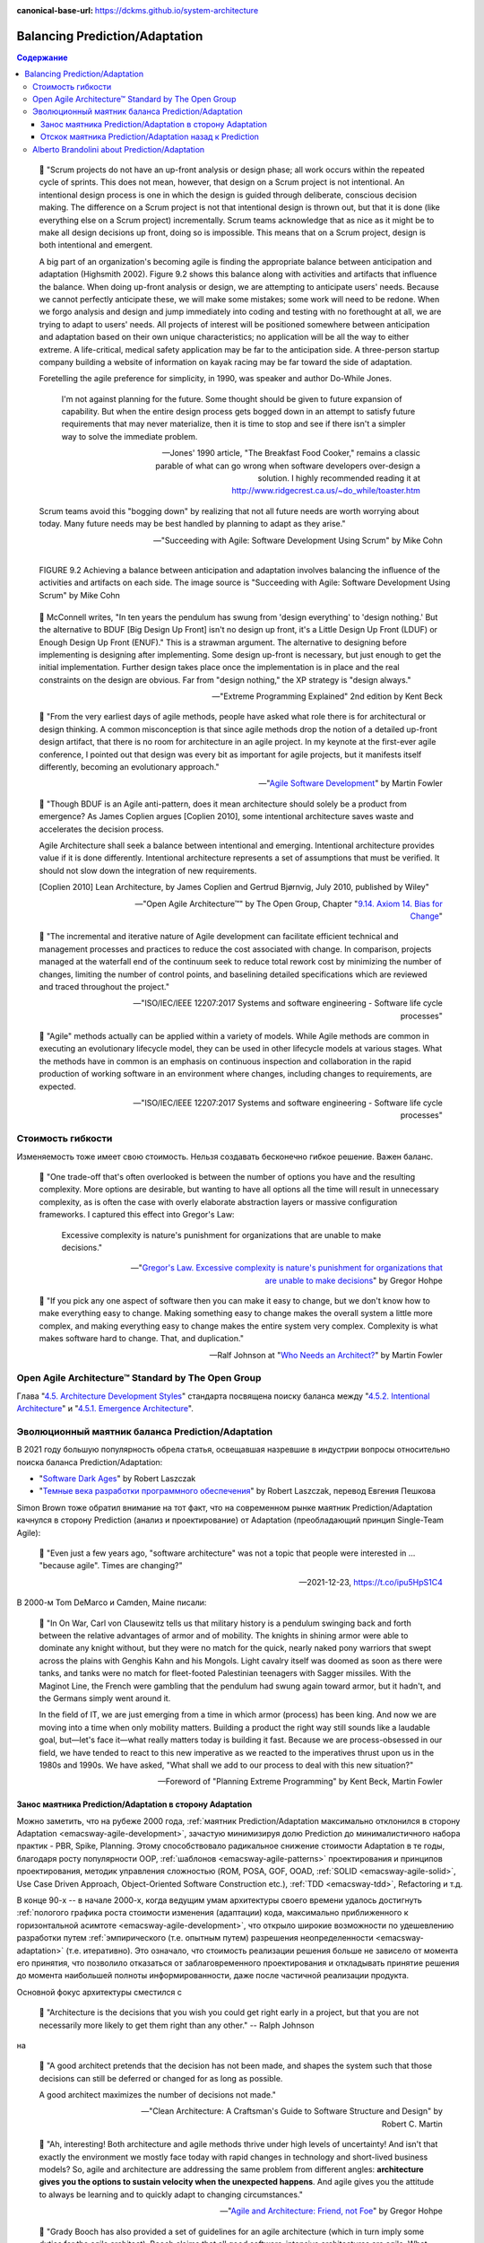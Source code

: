 :canonical-base-url: https://dckms.github.io/system-architecture

.. index::
   single: Prediction; in balancing
   single: Adaptation; in balancing
   :name: emacsway-balancing-prediction-adaptation

===============================
Balancing Prediction/Adaptation
===============================

.. sectionauthor:: Ivan Zakrevsky

.. contents:: Содержание

..

    💬 "Scrum projects do not have an up-front analysis or design phase; all work occurs within the repeated cycle of sprints.
    This does not mean, however, that design on a Scrum project is not intentional.
    An intentional design process is one in which the design is guided through deliberate, conscious decision making.
    The difference on a Scrum project is not that intentional design is thrown out, but that it is done (like everything else on a Scrum project) incrementally.
    Scrum teams acknowledge that as nice as it might be to make all design decisions up front, doing so is impossible.
    This means that on a Scrum project, design is both intentional and emergent.

    A big part of an organization's becoming agile is finding the appropriate balance between anticipation and adaptation (Highsmith 2002).
    Figure 9.2 shows this balance along with activities and artifacts that influence the balance.
    When doing up-front analysis or design, we are attempting to anticipate users' needs.
    Because we cannot perfectly anticipate these, we will make some mistakes; some work will need to be redone.
    When we forgo analysis and design and jump immediately into coding and testing with no forethought at all, we are trying to adapt to users' needs.
    All projects of interest will be positioned somewhere between anticipation and adaptation based on their own unique characteristics; no application will be all the way to either extreme.
    A life-critical, medical safety application may be far to the anticipation side.
    A three-person startup company building a website of information on kayak racing may be far toward the side of adaptation.

    Foretelling the agile preference for simplicity, in 1990, was speaker and author Do-While Jones. 

        I'm not against planning for the future.
        Some thought should be given to future expansion of capability.
        But when the entire design process gets bogged down in an attempt to satisfy future requirements that may never materialize, then it is time to stop and see if there isn't a simpler way to solve the immediate problem.

        -- Jones' 1990 article, "The Breakfast Food Cooker," remains a classic parable of what can go wrong when software developers over-design a solution. I highly recommended reading it at http://www.ridgecrest.ca.us/~do_while/toaster.htm

    Scrum teams avoid this "bogging down" by realizing that not all future needs are worth worrying about today. Many future needs may be best handled by planning to adapt as they arise."

    -- "Succeeding with Agile: Software Development Using Scrum" by Mike Cohn

.. figure:: _media/balancing-prediction-adaptation/fig-9.2-balancing-anticipation-adaptation.png
   :alt: FIGURE 9.2 Achieving a balance between anticipation and adaptation involves balancing the inﬂuence of the activities and artifacts on each side. The image source is "Succeeding with Agile: Software Development Using Scrum" by Mike Cohn
   :align: left
   :width: 90%

   FIGURE 9.2 Achieving a balance between anticipation and adaptation involves balancing the inﬂuence of the activities and artifacts on each side. The image source is "Succeeding with Agile: Software Development Using Scrum" by Mike Cohn

..

    💬 McConnell writes, "In ten years the pendulum has swung from 'design everything' to 'design nothing.'
    But the alternative to BDUF [Big Design Up Front] isn't no design up front, it's a Little Design Up Front (LDUF) or Enough Design Up Front (ENUF)."
    This is a strawman argument.
    The alternative to designing before implementing is designing after implementing.
    Some design up-front is necessary, but just enough to get the initial implementation.
    Further design takes place once the implementation is in place and the real constraints on the design are obvious.
    Far from "design nothing," the XP strategy is "design always."

    -- "Extreme Programming Explained" 2nd edition by Kent Beck

..

    💬 "From the very earliest days of agile methods, people have asked what role there is for architectural or design thinking.
    A common misconception is that since agile methods drop the notion of a detailed up-front design artifact, that there is no room for architecture in an agile project.
    In my keynote at the first-ever agile conference, I pointed out that design was every bit as important for agile projects, but it manifests itself differently, becoming an evolutionary approach."

    -- "`Agile Software Development <https://martinfowler.com/agile.html>`__" by Martin Fowler

..

    💬 "Though BDUF is an Agile anti-pattern, does it mean architecture should solely be a product from emergence? As James Coplien argues [Coplien 2010], some intentional architecture saves waste and accelerates the decision process.

    Agile Architecture shall seek a balance between intentional and emerging. Intentional architecture provides value if it is done differently. Intentional architecture represents a set of assumptions that must be verified. It should not slow down the integration of new requirements.

    [Coplien 2010] Lean Architecture, by James Coplien and Gertrud Bjørnvig, July 2010, published by Wiley"

    -- "Open Agile Architecture™" by The Open Group, Chapter "`9.14. Axiom 14. Bias for Change <https://pubs.opengroup.org/architecture/o-aa-standard-single/#_axiom_14_bias_for_change>`__"

..

    💬 "The incremental and iterative nature of Agile development can facilitate efficient technical and management processes and practices to reduce the cost associated with change.
    In comparison, projects managed at the waterfall end of the continuum seek to reduce total rework cost by minimizing the number of changes, limiting the number of control points, and baselining detailed specifications which are reviewed and traced throughout the project."

    -- "ISO/IEC/IEEE 12207:2017 Systems and software engineering - Software life cycle processes"

..

    💬 "Agile" methods actually can be applied within a variety of models.
    While Agile methods are common in executing an evolutionary lifecycle model, they can be used in other lifecycle models at various stages.
    What the methods have in common is an emphasis on continuous inspection and collaboration in the rapid production of working software in an environment where changes, including changes to requirements, are expected.

    -- "ISO/IEC/IEEE 12207:2017 Systems and software engineering - Software life cycle processes"


Стоимость гибкости
==================

Изменяемость тоже имеет свою стоимость. Нельзя создавать бесконечно гибкое решение. Важен баланс.

    💬 "One trade-off that's often overlooked is between the number of options you have and the resulting complexity. More options are desirable, but wanting to have all options all the time will result in unnecessary complexity, as is often the case with overly elaborate abstraction layers or massive configuration frameworks. I captured this effect into Gregor's Law:

        Excessive complexity is nature's punishment for organizations that are unable to make decisions."

    -- "`Gregor's Law. Excessive complexity is nature's punishment for organizations that are unable to make decisions <https://architectelevator.com/gregors-law/>`__" by Gregor Hohpe

..

    💬 "If you pick any one aspect of software then you can make it easy to change, but we don't know how to make everything easy to change. Making something easy to change makes the overall system a little more complex, and making everything easy to change makes the entire system very complex. Complexity is what makes software hard to change. That, and duplication."

    -- Ralf Johnson at "`Who Needs an Architect? <https://martinfowler.com/ieeeSoftware/whoNeedsArchitect.pdf>`__" by Martin Fowler


Open Agile Architecture™ Standard by The Open Group
===================================================

Глава "`4.5. Architecture Development Styles <https://pubs.opengroup.org/architecture/o-aa-standard/architecture-development.html#_architecture_development_styles>`__" стандарта посвящена поиску баланса между "`4.5.2. Intentional Architecture <https://pubs.opengroup.org/architecture/o-aa-standard/architecture-development.html#_intentional_architecture_2>`__" и "`4.5.1. Emergence Architecture <https://pubs.opengroup.org/architecture/o-aa-standard/architecture-development.html#emergence>`__".


.. index::
   single: Prediction; in evolution
   single: Adaptation; in evolution
   :name: emacsway-balancing-prediction-adaptation-pendulum-swinging

Эволюционный маятник баланса Prediction/Adaptation
==================================================

В 2021 году большую популярность обрела статья, освещавшая назревшие в индустрии вопросы относительно поиска баланса Prediction/Adaptation:

- "`Software Dark Ages <https://threedots.tech/post/software-dark-ages/>`__" by Robert Laszczak
- "`Темные века разработки программного обеспечения <https://habr.com/ru/company/cian/blog/569940/>`__" by Robert Laszczak, перевод Евгения Пешкова

Simon Brown тоже обратил внимание на тот факт, что на современном рынке маятник Prediction/Adaptation качнулся в сторону Prediction (анализ и проектирование) от Adaptation (преобладающий принцип Single-Team Agile):

    💬 "Even just a few years ago, "software architecture" was not a topic that people were interested in ... "because agile". Times are changing?"

    -- 2021-12-23, https://t.co/ipu5HpS1C4

В 2000-м Tom DeMarco и Camden, Maine писали:

    💬 "In On War, Carl von Clausewitz tells us that military history is a pendulum swinging back and forth between the relative advantages of armor and of mobility.
    The knights in shining armor were able to dominate any knight without, but they were no match for the quick, nearly naked pony warriors that swept across the plains with Genghis Kahn and his Mongols.
    Light cavalry itself was doomed as soon as there were tanks, and tanks were no match for fleet-footed Palestinian teenagers with Sagger missiles.
    With the Maginot Line, the French were gambling that the pendulum had swung again toward armor, but it hadn't, and the Germans simply went around it.

    In the field of IT, we are just emerging from a time in which armor (process) has been king.
    And now we are moving into a time when only mobility matters.
    Building a product the right way still sounds like a laudable goal, but—let's face it—what really matters today is building it fast.
    Because we are process-obsessed in our field, we have tended to react to this new imperative as we reacted to the imperatives thrust upon us in the 1980s and 1990s.
    We have asked, "What shall we add to our process to deal with this new situation?"

    -- Foreword of "Planning Extreme Programming" by Kent Beck, Martin Fowler


Занос маятника Prediction/Adaptation в сторону Adaptation
^^^^^^^^^^^^^^^^^^^^^^^^^^^^^^^^^^^^^^^^^^^^^^^^^^^^^^^^^

Можно заметить, что на рубеже 2000 года, :ref:`маятник Prediction/Adaptation максимально отклонился в сторону Adaptation <emacsway-agile-development>`, зачастую минимизируя долю Prediction до минималистичного набора практик - PBR, Spike, Planning.
Этому способствовало радикальное снижение стоимости Adaptation в те годы, благодаря росту популярности OOP, :ref:`шаблонов <emacsway-agile-patterns>` проектирования и принципов проектирования, методик управления сложностью (ROM, POSA, GOF, OOAD, :ref:`SOLID <emacsway-agile-solid>`, Use Case Driven Approach, Object-Oriented Software Construction etc.), :ref:`TDD <emacsway-tdd>`, Refactoring и т.д.

В конце 90-х -- в начале 2000-х, когда ведущим умам архитектуры своего времени удалось достигнуть :ref:`пологого графика роста стоимости изменения (адаптации) кода, максимально приближенного к горизонтальной асимтоте <emacsway-agile-development>`, что открыло широкие возможности по удешевлению разработки путем :ref:`эмпирического (т.е. опытным путем) разрешения неопределенности <emacsway-adaptation>` (т.е. итеративно).
Это означало, что стоимость реализации решения больше не зависело от момента его принятия, что позволило отказаться от заблаговременного проектирования и откладывать принятие решения до момента наибольшей полноты информированности, даже после частичной реализации продукта.

Основной фокус архитектуры сместился с

    💬 "Architecture is the decisions that you wish you could get right early in a project, but that you are not necessarily more likely to get them right than any other." -- Ralph Johnson

на

    💬 "A good architect pretends that the decision has not been made, and shapes the system such that those decisions can still be deferred or changed for as long as possible. 

    A good architect maximizes the number of decisions not made."

    -- "Clean Architecture: A Craftsman's Guide to Software Structure and Design" by Robert C. Martin

..

    💬️ "Ah, interesting!
    Both architecture and agile methods thrive under high levels of uncertainty!
    And isn't that exactly the environment we mostly face today with rapid changes in technology and short-lived business models?
    So, agile and architecture are addressing the same problem from different angles: **architecture gives you the options to sustain velocity when the unexpected happens**.
    And agile gives you the attitude to always be learning and to quickly adapt to changing circumstances."

    -- "`Agile and Architecture: Friend, not Foe <https://architectelevator.com/transformation/agile_architecture/>`__" by Gregor Hohpe

..

    💬️ "Grady Booch has also provided a set of guidelines for an agile architecture (which in turn imply some duties for the agile architect).
    Booch claims that all good software-intensive architectures are agile.
    What does he mean by this? He means that a successful architecture is resilient and loosely coupled.
    It is composed of a core set of well-reasoned design decisions but still contains some \"wiggle room\" that allows modifications to be made and refactorings to be done, without ruining the original structure.

    Booch also notes that an effective agile process will allow the architecture to grow incrementally as the system is developed and matures.
    The key to success is to have decomposability, separation of concerns, and near-independence of the parts.
    (Sound familiar? These are all modifiability tactics.)

    Finally, Booch notes that to be agile, the architecture should be visible and self-evident in the code; this means making the design patterns, cross-cutting concerns, and other important decisions obvious, well communicated, and defended.
    This may, in turn, require documentation.
    But whatever architectural decisions are made, the architect must make an effort to \"socialize\" the architecture."

    -- "Software Architecture in Practice" 3d edition by Len Bass, Paul Clements, Rick Kazman

Маятник отклонился от Prediction к Adaptation с большим заносом.
Хотя в то время уже были модели разработки того, что мы сегодня называем моделями масштабируемого Agile (RUP, MSF, RAD, FDD, Crystal Clear etc.), но они не занимали значительной части рынка.

Так же, как во времена роста популярности OOP, "Switch-Case Statement" считался Code Smell, дабы стимулировать продвижение OOP в массы (об этом признается M.Fowler во втором издании книги Refactoring), в начале 2000-х значение заблаговременного анализа и проектирования (Prediction) нередко принебрегалось, дабы подчеркнуть превосходство эмпирического способа разрешения неопределенности (Adaptation) и стимулировать продвижение этой идеи в массы.

    💬️ "We decided to call it a manifesto since it was a call to arms and a statement of our beliefs."

    -- "`Writing The Agile Manifesto <https://martinfowler.com/articles/agileStory.html>`__" by Martin Fowler

..

    💬️ "The Agile movement is not anti-methodology, in fact, many of us want to restore credibility to the word methodology.
    We want to restore a balance. We embrace modeling, but not in order to file some diagram in a dusty corporate repository.
    We embrace documentation, but not hundreds of pages of never-maintained and rarely-used tomes.
    We plan, but recognize the limits of planning in a turbulent environment.
    Those who would brand proponents of XP or SCRUM or any of the other Agile Methodologies as \"hackers\" are ignorant of both the methodologies and the original definition of the term hacker."

    -- "`History: The Agile Manifesto <http://agilemanifesto.org/history.html>`__"


Отскок маятника Prediction/Adaptation назад к Prediction
^^^^^^^^^^^^^^^^^^^^^^^^^^^^^^^^^^^^^^^^^^^^^^^^^^^^^^^^

Однако, в статье мы наблюдаем, что маятник пошел в обратном направлении:

    💬 "пять дней кодинга может сэкономить день планирования

    With 5 days of coding, you can save 1 day of planning"

    -- "`Software Dark Ages <https://threedots.tech/post/software-dark-ages/>`__" by Robert Laszczak, перевод Евгения Пешкова

При этом, в статье очень вяло и вскользь говорится о снижении стоимости Adaptation:

    💬 "Если вам нужно реализовать что-то "на будущее", потому что позже будет сложнее добавить это, – это очень плохой знак.
    Вам следует подумать о том, как упростить позднее добавление.

    If you need to implement something "for the future" because it will be harder to add it later – that's a very bad sign.
    You should think about how to make it easy to add it later."

    -- "`Software Dark Ages <https://threedots.tech/post/software-dark-ages/>`__" by Robert Laszczak, перевод Евгения Пешкова

Что это? Бунт против Agile? Против заветов Eric Evans?

Причин здесь две.

1. Проекты стали сложнее, а команды стали больше, нежели они были 20 лет назад.
   Cредний проект стал слишком большим для Single-Team Agile, а стоимость Adaptation нарастает со значительным опережением роста численности коллектива.

   Это вынуждает :ref:`сместить баланс Prediction/Adaptation назад, в сторону Prediction <emacsway-harlan-mills'-proposal>`.
   Интерес к Prediction-методам обработки неопределенности начал возвращаться.
   На первое место вышли вопросы достижения автономности команд и интеграции производимых ими системных инкрементов.
   Архитектура стала обретать социальное значение.

   И здесь мы наблюдаем воскрешение старых принципов, которые были хорошо известны в RUP, MSF, RAD, FDD, Crystal Clear etc.
   На базе старых моделей масштабируемой итеративной разработки появились новые (SAFe, DAD, LESS etc.).
   Дело в том, что в старые времена Scaled Agile хоть и был не таким частым явлением, как сегодня, да и не назывался вовсе Agile, но он все-таки существовал в немногочисленных крупных корпорациях, т.к. они уже тогда столкнулись с теми проблемами, которые обрели массовость примерно к 2010 году.
   Например, многие идеи популярной книги "Team Topologies", которые сегодня создают "вау-эффект", были описаны, еще в RAD.

   Обратите внимание на тот факт, что это совпало хронологически со взрывным ростом интереса к микросервисной архитектурой и DDD, поскольку они также отвечали на главный вызов своего времени - стремительной рост размера среднего проекта и среднего коллектива.

2. Начали появляться новые, более легковесные и экономичные методики анализа и проектирования (Event Storming/Modeling, Domain Storytelling, Impact Mapping, Example Mapping, Design Thinking etc.).
   Prediction стал дешевле, что позволило увеличить его долю, оставаясь в прежних пределах его экономической целесообразности.

Изменился контекст разработки, и сегодня в индустрии принципы Single-Team Agile зачастую стали не ускорять, а замедлять разработку.
Это качнуло маятник назад, в сторону Prediction.

Многие старые идеи Scaled Agile реинкарнировали в современные итеративные модели разработки, такие как DAD и SAFe.

Начали появляться способы интеграции :ref:`Program Management <emacsway-program-management>` (т.е. организации процессов Prediction) в даже самые легковесные Scaled Agile Frameworks, такие как Nexus by Ken Schwaber.

А в основе лежит все та же идея ":ref:`Метода Хирурга <emacsway-harlan-mills'-proposal>`" Харлана Миллза, который младше Закона Конвея всего на три года.

Разные реализации разных SDLC-моделей отличаются прежде всего различным горизонтом видения Prediction и его долей в балансе Prediction/Adaptation, например, в SAFe доля Prediction больше, чем в Nexus, а в RUP - еще больше. Важно уметь грамотно выбирать модель под потребности конкретного проекта.
Grady Booch даже назвал :ref:`качество управления моделью жизненного цикла разработки критическим условием успешности проекта <emacsway-sdlc-literature>`.
А поскольку модель SDLC призвана решать проблему управления неопределенностью требований, то `выбор модели становится архитектурной задачей <https://itabok.iasaglobal.org/itabok3_0/architecture-methodologies-and-frameworks/>`__.

Здесь Prediction сфокусирован, главным образом, на разрешении неопределенности в problem-space (т.е. требований), что влияет на выбор SDLC-модели.
За разрешение неопределенности в solution-space на уровне Implementation и Software Design отвечает принцип :ref:`YAGNI <emacsway-yagni>`, целью которого является само снижение стоимости Adaptation.

О том, как интегрировать активности по анализу и проектированию в Agile-модель разработки, см. также в разделе :ref:`emacsway-program-management`.

Новый исторический контекст выдвинул новые проблемы и новые способы их решения.
Agile модель разработки изменилась.

    💬 "Despite discussions over whether the Manifesto itself should be amended, many of the original signers see the document as a historical—not a living—document.
    \"It's like a Declaration of Independence in U.S. history,\" says Cockburn.
    \"You don't go back and rewrite that.\""

    -- "`The Winter Getaway That Turned the Software World Upside Down <https://www.theatlantic.com/technology/archive/2017/12/agile-manifesto-a-history/547715/>`__" by Caroline Mimbs Nyce

В своем докладе "`Kent Beck talks beyond Agile Programming @ Startup Lessons Learned Conference 2010 <https://youtu.be/d4qldY0g_dI?t=16m57s>`__" Kent Beck говорит, что по прошествии 10 лет принципа  "Individuals and interactions over processes and tools" of "Agile Manifesto" уже недостаточно, и он добавил бы к нему еще и "Team vision and discipline".


Alberto Brandolini about Prediction/Adaptation
==============================================

.. sectionauthor:: Андрей Ганичев

Андрей Ганичев, contributor of "`Full Modular Monolith application with Domain-Driven Design approach <https://github.com/kgrzybek/modular-monolith-with-ddd>`__", на тему поиска баланса Prediction/Adaptation:

Когда читал книгу Брандолини про "`Introducing EventStorming: An act of Deliberate Collective Learning <https://leanpub.com/introducing_eventstorming>`__" by Alberto Brandolini (та которая недописанная), обратил внимание что и он вскользь проходит по этой теме.

Глава Pretending to solve the problem writing software, раздел Embrace Change:

    💬 "...iterative development is expensive. It is the best approach for developing software in very complex, and lean-demanding domains. However, the initial starting point matters, a lot. A big refactoring will cost a lot more than iterative fine tuning (think splitting a database, vs renaming a variable). So I'll do everything possible to start iterating from the most reasonable starting point."

    -- "`Introducing EventStorming: An act of Deliberate Collective Learning <https://leanpub.com/introducing_eventstorming>`__" by Alberto Brandolini

..

    💬 "Upfront is a terrible word in the agile jargon. It recalls memories the old times analysis phase in the worst corporate waterfall. Given this infamous legacy, the word has been banned from agile environments like blasphemy. But unfortunately ...there's always something upfront. Even the worst developer thinks before typing the firs line of code."

    -- "`Introducing EventStorming: An act of Deliberate Collective Learning <https://leanpub.com/introducing_eventstorming>`__" by Alberto Brandolini

Cм. также:

- "Essential Scrum: A Practical Guide to the Most Popular Agile Process" by Kenneth Rubin

  - "Chapter 3 Agile Principles :: Prediction and Adaptation"
  - "Chapter 3 Agile Principles :: Balance Predictive Up-Front Work with Adaptive Just-in-Time Work"

- "Succeeding with Agile: Software Development Using Scrum" by Mike Cohn, "Chapter 9 Technical Practices :: Design: intentional yet Emergent"

- "`Software Architecture Guide <https://martinfowler.com/architecture/>`__" by Martin Fowler
- "`Agile Software Guide <https://martinfowler.com/agile.html>`__" by Martin Fowler
- "`The New Methodology :: Predictive versus Adaptive <https://www.martinfowler.com/articles/newMethodology.html#PredictiveVersusAdaptive>`__" by Martin Fowler


.. seealso::
   - ":ref:`emacsway-adaptation`"
   - ":ref:`emacsway-prediction`"
   - ":ref:`emacsway-yagni`"
   - ":ref:`emacsway-borrowing-trouble`"
